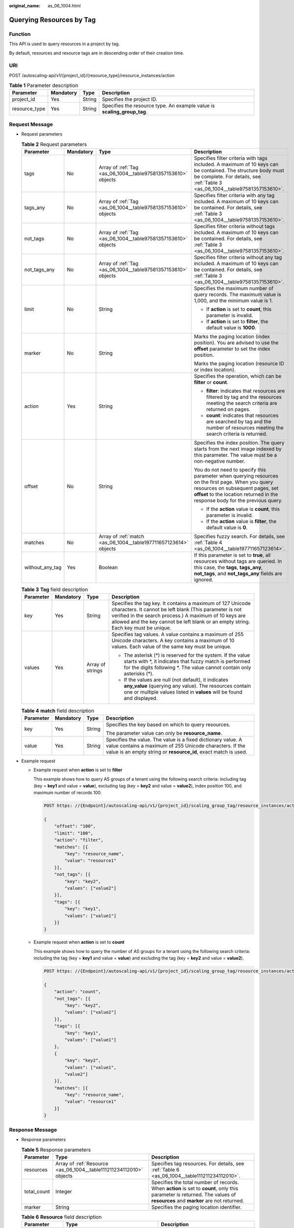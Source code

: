 :original_name: as_06_1004.html

.. _as_06_1004:

Querying Resources by Tag
=========================

Function
--------

This API is used to query resources in a project by tag.

By default, resources and resource tags are in descending order of their creation time.

URI
---

POST /autoscaling-api/v1/{project_id}/{resource_type}/resource_instances/action

.. table:: **Table 1** Parameter description

   +---------------+-----------+--------+-------------------------------------------------------------------------+
   | Parameter     | Mandatory | Type   | Description                                                             |
   +===============+===========+========+=========================================================================+
   | project_id    | Yes       | String | Specifies the project ID.                                               |
   +---------------+-----------+--------+-------------------------------------------------------------------------+
   | resource_type | Yes       | String | Specifies the resource type. An example value is **scaling_group_tag**. |
   +---------------+-----------+--------+-------------------------------------------------------------------------+

Request Message
---------------

-  Request parameters

   .. table:: **Table 2** Request parameters

      +-----------------+-----------------+------------------------------------------------------------------+-------------------------------------------------------------------------------------------------------------------------------------------------------------------------------------------------------------------------+
      | Parameter       | Mandatory       | Type                                                             | Description                                                                                                                                                                                                             |
      +=================+=================+==================================================================+=========================================================================================================================================================================================================================+
      | tags            | No              | Array of :ref:`Tag <as_06_1004__table97581357153610>` objects    | Specifies filter criteria with tags included. A maximum of 10 keys can be contained. The structure body must be complete. For details, see :ref:`Table 3 <as_06_1004__table97581357153610>`.                            |
      +-----------------+-----------------+------------------------------------------------------------------+-------------------------------------------------------------------------------------------------------------------------------------------------------------------------------------------------------------------------+
      | tags_any        | No              | Array of :ref:`Tag <as_06_1004__table97581357153610>` objects    | Specifies filter criteria with any tag included. A maximum of 10 keys can be contained. For details, see :ref:`Table 3 <as_06_1004__table97581357153610>`.                                                              |
      +-----------------+-----------------+------------------------------------------------------------------+-------------------------------------------------------------------------------------------------------------------------------------------------------------------------------------------------------------------------+
      | not_tags        | No              | Array of :ref:`Tag <as_06_1004__table97581357153610>` objects    | Specifies filter criteria without tags included. A maximum of 10 keys can be contained. For details, see :ref:`Table 3 <as_06_1004__table97581357153610>`.                                                              |
      +-----------------+-----------------+------------------------------------------------------------------+-------------------------------------------------------------------------------------------------------------------------------------------------------------------------------------------------------------------------+
      | not_tags_any    | No              | Array of :ref:`Tag <as_06_1004__table97581357153610>` objects    | Specifies filter criteria without any tag included. A maximum of 10 keys can be contained. For details, see :ref:`Table 3 <as_06_1004__table97581357153610>`.                                                           |
      +-----------------+-----------------+------------------------------------------------------------------+-------------------------------------------------------------------------------------------------------------------------------------------------------------------------------------------------------------------------+
      | limit           | No              | String                                                           | Specifies the maximum number of query records. The maximum value is 1,000, and the minimum value is 1.                                                                                                                  |
      |                 |                 |                                                                  |                                                                                                                                                                                                                         |
      |                 |                 |                                                                  | -  If **action** is set to **count**, this parameter is invalid.                                                                                                                                                        |
      |                 |                 |                                                                  | -  If **action** is set to **filter**, the default value is **1000**.                                                                                                                                                   |
      +-----------------+-----------------+------------------------------------------------------------------+-------------------------------------------------------------------------------------------------------------------------------------------------------------------------------------------------------------------------+
      | marker          | No              | String                                                           | Marks the paging location (index position). You are advised to use the **offset** parameter to set the index position.                                                                                                  |
      |                 |                 |                                                                  |                                                                                                                                                                                                                         |
      |                 |                 |                                                                  | Marks the paging location (resource ID or index location).                                                                                                                                                              |
      +-----------------+-----------------+------------------------------------------------------------------+-------------------------------------------------------------------------------------------------------------------------------------------------------------------------------------------------------------------------+
      | action          | Yes             | String                                                           | Specifies the operation, which can be **filter** or **count**.                                                                                                                                                          |
      |                 |                 |                                                                  |                                                                                                                                                                                                                         |
      |                 |                 |                                                                  | -  **filter**: indicates that resources are filtered by tag and the resources meeting the search criteria are returned on pages.                                                                                        |
      |                 |                 |                                                                  | -  **count**: indicates that resources are searched by tag and the number of resources meeting the search criteria is returned.                                                                                         |
      +-----------------+-----------------+------------------------------------------------------------------+-------------------------------------------------------------------------------------------------------------------------------------------------------------------------------------------------------------------------+
      | offset          | No              | String                                                           | Specifies the index position. The query starts from the next image indexed by this parameter. The value must be a non-negative number.                                                                                  |
      |                 |                 |                                                                  |                                                                                                                                                                                                                         |
      |                 |                 |                                                                  | You do not need to specify this parameter when querying resources on the first page. When you query resources on subsequent pages, set **offset** to the location returned in the response body for the previous query. |
      |                 |                 |                                                                  |                                                                                                                                                                                                                         |
      |                 |                 |                                                                  | -  If the **action** value is **count**, this parameter is invalid.                                                                                                                                                     |
      |                 |                 |                                                                  | -  If the **action** value is **filter**, the default value is **0**.                                                                                                                                                   |
      +-----------------+-----------------+------------------------------------------------------------------+-------------------------------------------------------------------------------------------------------------------------------------------------------------------------------------------------------------------------+
      | matches         | No              | Array of :ref:`match <as_06_1004__table197711657123614>` objects | Specifies fuzzy search. For details, see :ref:`Table 4 <as_06_1004__table197711657123614>`.                                                                                                                             |
      +-----------------+-----------------+------------------------------------------------------------------+-------------------------------------------------------------------------------------------------------------------------------------------------------------------------------------------------------------------------+
      | without_any_tag | Yes             | Boolean                                                          | If this parameter is set to **true**, all resources without tags are queried. In this case, the **tags**, **tags_any**, **not_tags**, and **not_tags_any** fields are ignored.                                          |
      +-----------------+-----------------+------------------------------------------------------------------+-------------------------------------------------------------------------------------------------------------------------------------------------------------------------------------------------------------------------+

   .. _as_06_1004__table97581357153610:

   .. table:: **Table 3** **Tag** field description

      +-----------------+-----------------+------------------+------------------------------------------------------------------------------------------------------------------------------------------------------------------------------------------------------------------------------------------------------------------------+
      | Parameter       | Mandatory       | Type             | Description                                                                                                                                                                                                                                                            |
      +=================+=================+==================+========================================================================================================================================================================================================================================================================+
      | key             | Yes             | String           | Specifies the tag key. It contains a maximum of 127 Unicode characters. It cannot be left blank (This parameter is not verified in the search process.) A maximum of 10 keys are allowed and the key cannot be left blank or an empty string. Each key must be unique. |
      +-----------------+-----------------+------------------+------------------------------------------------------------------------------------------------------------------------------------------------------------------------------------------------------------------------------------------------------------------------+
      | values          | Yes             | Array of strings | Specifies tag values. A value contains a maximum of 255 Unicode characters. A key contains a maximum of 10 values. Each value of the same key must be unique.                                                                                                          |
      |                 |                 |                  |                                                                                                                                                                                                                                                                        |
      |                 |                 |                  | -  The asterisk (*) is reserved for the system. If the value starts with \*, it indicates that fuzzy match is performed for the digits following \*. The value cannot contain only asterisks (*).                                                                      |
      |                 |                 |                  | -  If the values are null (not default), it indicates **any_value** (querying any value). The resources contain one or multiple values listed in **values** will be found and displayed.                                                                               |
      +-----------------+-----------------+------------------+------------------------------------------------------------------------------------------------------------------------------------------------------------------------------------------------------------------------------------------------------------------------+

   .. _as_06_1004__table197711657123614:

   .. table:: **Table 4** **match** field description

      +-----------------+-----------------+-----------------+--------------------------------------------------------------------------------------------------------------------------------------------------------------------------------------------+
      | Parameter       | Mandatory       | Type            | Description                                                                                                                                                                                |
      +=================+=================+=================+============================================================================================================================================================================================+
      | key             | Yes             | String          | Specifies the key based on which to query resources.                                                                                                                                       |
      |                 |                 |                 |                                                                                                                                                                                            |
      |                 |                 |                 | The parameter value can only be **resource_name**.                                                                                                                                         |
      +-----------------+-----------------+-----------------+--------------------------------------------------------------------------------------------------------------------------------------------------------------------------------------------+
      | value           | Yes             | String          | Specifies the value. The value is a fixed dictionary value. A value contains a maximum of 255 Unicode characters. If the value is an empty string or **resource_id**, exact match is used. |
      +-----------------+-----------------+-----------------+--------------------------------------------------------------------------------------------------------------------------------------------------------------------------------------------+

-  Example request

   -  Example request when **action** is set to **filter**

      This example shows how to query AS groups of a tenant using the following search criteria: including tag (key = **key1** and value = **value**), excluding tag (key = **key2** and value = **value2**), index position 100, and maximum number of records 100.

      .. code-block:: text

         POST https: //{Endpoint}/autoscaling-api/v1/{project_id}/scaling_group_tag/resource_instances/action

         {
             "offset": "100",
             "limit": "100",
             "action": "filter",
             "matches": [{
                 "key": "resource_name",
                 "value": "resource1"
             }],
             "not_tags": [{
                 "key": "key2",
                 "values": ["value2"]
             }],
             "tags": [{
                 "key": "key1",
                 "values": ["value1"]
             }]
         }

   -  Example request when **action** is set to **count**

      This example shows how to query the number of AS groups for a tenant using the following search criteria: including the tag (key = **key1** and value = **value**) and excluding the tag (key = **key2** and value = **value2**).

      .. code-block:: text

         POST https: //{Endpoint}/autoscaling-api/v1/{project_id}/scaling_group_tag/resource_instances/action

         {
             "action": "count",
             "not_tags": [{
                 "key": "key2",
                 "values": ["value2"]
             }],
             "tags": [{
                 "key": "key1",
                 "values": ["value1"]
             },
             {
                 "key": "key2",
                 "values": ["value1",
                 "value2"]
             }],
             "matches": [{
                 "key": "resource_name",
                 "value": "resource1"
             }]
         }

Response Message
----------------

-  Response parameters

   .. table:: **Table 5** Response parameters

      +-------------+---------------------------------------------------------------------+---------------------------------------------------------------------------------------------------------------------------------------------------------------------------+
      | Parameter   | Type                                                                | Description                                                                                                                                                               |
      +=============+=====================================================================+===========================================================================================================================================================================+
      | resources   | Array of :ref:`Resource <as_06_1004__table111211234112010>` objects | Specifies tag resources. For details, see :ref:`Table 6 <as_06_1004__table111211234112010>`.                                                                              |
      +-------------+---------------------------------------------------------------------+---------------------------------------------------------------------------------------------------------------------------------------------------------------------------+
      | total_count | Integer                                                             | Specifies the total number of records. When **action** is set to **count**, only this parameter is returned. The values of **resources** and **marker** are not returned. |
      +-------------+---------------------------------------------------------------------+---------------------------------------------------------------------------------------------------------------------------------------------------------------------------+
      | marker      | String                                                              | Specifies the paging location identifier.                                                                                                                                 |
      +-------------+---------------------------------------------------------------------+---------------------------------------------------------------------------------------------------------------------------------------------------------------------------+

   .. _as_06_1004__table111211234112010:

   .. table:: **Table 6** **Resource** field description

      +-----------------+------------------------------------------------------------------------+---------------------------------------------------------------------------------------------------------------------------------------------------------+
      | Parameter       | Type                                                                   | Description                                                                                                                                             |
      +=================+========================================================================+=========================================================================================================================================================+
      | resource_id     | String                                                                 | Specifies the resource ID.                                                                                                                              |
      +-----------------+------------------------------------------------------------------------+---------------------------------------------------------------------------------------------------------------------------------------------------------+
      | resource_detail | String                                                                 | Specifies the resource details.                                                                                                                         |
      +-----------------+------------------------------------------------------------------------+---------------------------------------------------------------------------------------------------------------------------------------------------------+
      | tags            | Array of :ref:`ResourceTag <as_06_1004__table191301634112010>` objects | Specifies tags. If there is no tag, **tags** is taken as an empty array by default. For details, see :ref:`Table 7 <as_06_1004__table191301634112010>`. |
      +-----------------+------------------------------------------------------------------------+---------------------------------------------------------------------------------------------------------------------------------------------------------+
      | resource_name   | String                                                                 | Specifies the resource name. If there is no resource, this parameter is an empty string by default.                                                     |
      +-----------------+------------------------------------------------------------------------+---------------------------------------------------------------------------------------------------------------------------------------------------------+

   .. _as_06_1004__table191301634112010:

   .. table:: **Table 7** **ResourceTag** field description

      +-----------+--------+--------------------------------------------------------------------------+
      | Parameter | Type   | Description                                                              |
      +===========+========+==========================================================================+
      | key       | String | Specifies the tag key. It contains a maximum of 36 Unicode characters.   |
      +-----------+--------+--------------------------------------------------------------------------+
      | value     | String | Specifies the tag value. It contains a maximum of 36 Unicode characters. |
      +-----------+--------+--------------------------------------------------------------------------+

-  Example response

   -  Example response when **action** is set to **filter**

      .. code-block::

         {
             "resources": [{
                 "resource_id": "64af4b6f-ec51-4436-8004-7a8f30080c87",
                 "resource_detail": "SCALING_GROUP_TAG",
                 "tags": [{
                     "key": "key1","value": "value1"
                 }],
                 "resource_name": "as_scaling_group_1"
             },
             {
                 "resource_id": "7122ef51-604b-40e7-b9b2-1de4cd78dc60",
                 "resource_detail": "SCALING_GROUP_TAG",
                 "tags": [{
                     "key": "key1","value": "value1"
                 }],
                 "resource_name": "as_scaling_group_2"
             }],
             "marker": "2",
             "total_count": 2
         }

   -  Example response when **action** is set to **count**

      .. code-block::

         {
                "total_count": 1000
         }

Returned Values
---------------

-  Normal

   200

-  Abnormal

   +-----------------------------------+--------------------------------------------------------------------------------------------+
   | Returned Values                   | Description                                                                                |
   +===================================+============================================================================================+
   | 400 Bad Request                   | The server failed to process the request.                                                  |
   +-----------------------------------+--------------------------------------------------------------------------------------------+
   | 401 Unauthorized                  | You must enter the username and password to access the requested page.                     |
   +-----------------------------------+--------------------------------------------------------------------------------------------+
   | 403 Forbidden                     | You are forbidden to access the requested page.                                            |
   +-----------------------------------+--------------------------------------------------------------------------------------------+
   | 404 Not Found                     | The server could not find the requested page.                                              |
   +-----------------------------------+--------------------------------------------------------------------------------------------+
   | 405 Method Not Allowed            | You are not allowed to use the method specified in the request.                            |
   +-----------------------------------+--------------------------------------------------------------------------------------------+
   | 406 Not Acceptable                | The response generated by the server could not be accepted by the client.                  |
   +-----------------------------------+--------------------------------------------------------------------------------------------+
   | 407 Proxy Authentication Required | You must use the proxy server for authentication so that the request can be processed.     |
   +-----------------------------------+--------------------------------------------------------------------------------------------+
   | 408 Request Timeout               | The request timed out.                                                                     |
   +-----------------------------------+--------------------------------------------------------------------------------------------+
   | 409 Conflict                      | The request could not be processed due to a conflict.                                      |
   +-----------------------------------+--------------------------------------------------------------------------------------------+
   | 500 Internal Server Error         | Failed to complete the request because of an internal service error.                       |
   +-----------------------------------+--------------------------------------------------------------------------------------------+
   | 501 Not Implemented               | Failed to complete the request because the server does not support the requested function. |
   +-----------------------------------+--------------------------------------------------------------------------------------------+
   | 502 Bad Gateway                   | Failed to complete the request because the request is invalid.                             |
   +-----------------------------------+--------------------------------------------------------------------------------------------+
   | 503 Service Unavailable           | Failed to complete the request because the system is unavailable.                          |
   +-----------------------------------+--------------------------------------------------------------------------------------------+
   | 504 Gateway Timeout               | A gateway timeout error occurred.                                                          |
   +-----------------------------------+--------------------------------------------------------------------------------------------+

Error Codes
-----------

See :ref:`Error Codes <as_07_0102>`.

